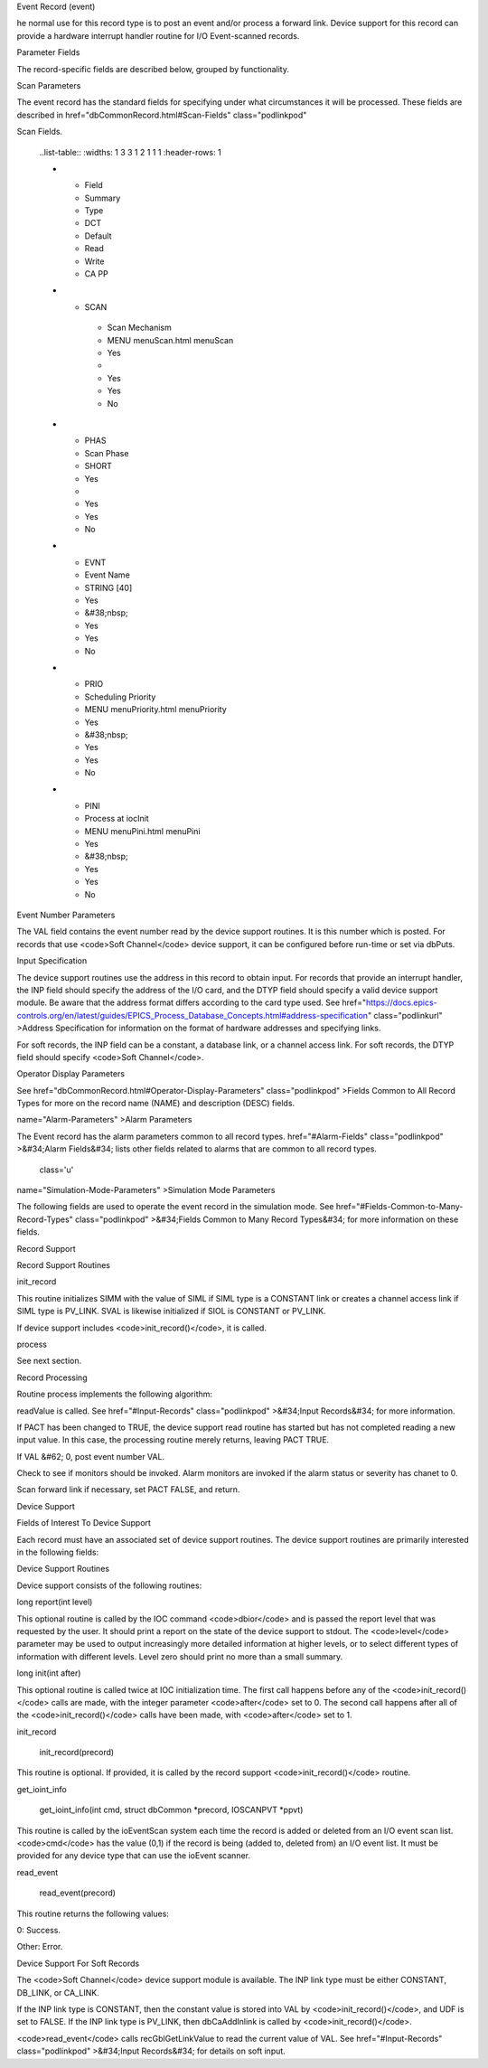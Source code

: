 
Event Record (event)

he normal use for this record type is to post an event and/or process a forward link.
Device support for this record can provide a hardware interrupt handler routine for I/O Event-scanned records.

Parameter Fields

The record-specific fields are described below,
grouped by functionality.

Scan Parameters

The event record has the standard fields for specifying under what circumstances it will be processed.
These fields are described in  href="dbCommonRecord.html#Scan-Fields" class="podlinkpod"

Scan Fields.

  ..list-table::
  :widths: 1 3 3 1 2 1 1 1
  :header-rows: 1

  * - Field
    - Summary
    - Type
    - DCT
    - Default
    - Read
    - Write
    - CA PP
  * - SCAN
     - Scan Mechanism
     - MENU menuScan.html menuScan
     - Yes
     -  
     - Yes
     - Yes
     - No
  *  - PHAS
     - Scan Phase
     - SHORT
     - Yes
     - 
     - Yes
     - Yes
     - No
  *  - EVNT
     - Event Name
     - STRING [40]
     - Yes
     - &#38;nbsp;
     - Yes
     - Yes
     - No
  *  - PRIO
     - Scheduling Priority
     - MENU menuPriority.html menuPriority
     - Yes
     - &#38;nbsp;
     - Yes
     - Yes
     - No
  *  - PINI
     - Process at iocInit
     - MENU menuPini.html menuPini
     - Yes
     - &#38;nbsp;
     - Yes
     - Yes
     - No


Event Number Parameters

The VAL field contains the event number read by the device support routines. It is this number which is posted. For records that use <code>Soft Channel</code> device support, it can be configured before run-time or set via dbPuts.

.. list-table::
 :widths: 1 3 3 1 2 1 1 1
 :header-rows: 1
 * - Field
   - Summary
   - Type
   - DCT
   - Default
   - Read
   - Write
   - CA PP
 * - VAL
   - Event Name To Post
   - STRING [40]
   - Yes
   - &#38;nbsp;
   - Yes
   - Yes
   - No

Input Specification

The device support routines use the address in this record to obtain input. For records that provide an interrupt handler, the INP field should specify the address of the I/O card, and the DTYP field should specify a valid device support module. Be aware that the address format differs according to the card type used. See  href="https://docs.epics-controls.org/en/latest/guides/EPICS_Process_Database_Concepts.html#address-specification" class="podlinkurl"
>Address Specification for information on the format of hardware addresses and specifying links.

For soft records, the INP field can be a constant, a database link, or a channel access link. For soft records, the DTYP field should specify <code>Soft Channel</code>.

.. list-table::
 :widths: 1 3 3 1 2 1 1 1
 :header-rows: 1
 * - Field
   - Summary
   - Type
   - DCT
   - Default
   - Read
   - Write
   - CA PP
 * - INP
   - Input Specification
   - INLINK
   - Yes
   - &#38;nbsp;
   - Yes
   - Yes
   - No
 * - DTYP
   - Device Type
   - DEVICE
   - Yes
   - &#38;nbsp;
   - Yes
   - Yes
   - No


Operator Display Parameters

See  href="dbCommonRecord.html#Operator-Display-Parameters" class="podlinkpod"
>Fields Common to All Record Types for more on the record name (NAME) and description (DESC) fields.

.. list-table::
 :widths: 1 3 3 1 2 1 1 1
 :header-rows: 1
 * - Field
   - Summary
   - Type
   - DCT
   - Default
   - Read
   - Write
   - CA PP
 * - NAME
   - Record Name
   - STRING [61]
   - No
   - &#38;nbsp;
   - Yes
   - No
   - No
 * - DESC
   - Descriptor
   - STRING [41]
   - Yes
   - &#38;nbsp;
   - Yes
   - Yes
   - No

 class='u'
name="Alarm-Parameters"
>Alarm Parameters

The Event record has the alarm parameters common to all record types.  href="#Alarm-Fields" class="podlinkpod"
>&#34;Alarm Fields&#34; lists other fields related to alarms that are common to all record types.

 class='u'
name="Simulation-Mode-Parameters"
>Simulation Mode Parameters

The following fields are used to operate the event record in the simulation mode. See  href="#Fields-Common-to-Many-Record-Types" class="podlinkpod"
>&#34;Fields Common to Many Record Types&#34; for more information on these fields.

.. list-table::
 :widths: 1 3 3 1 2 1 1 1
 :header-rows: 1
 * - Field
   - Summary
   - Type
   - DCT
   - Default
   - Read
   - Write
   - CA PP
 * - SIOL
   - Sim Input Specifctn
   - INLINK
   - Yes
   - &#38;nbsp;
   - Yes
   - Yes
   - No
 * - SVAL
   - Simulation Value
   - STRING [40]
   - No
   - &#38;nbsp;
   - Yes
   - Yes
   - No
 * - SIML
   - Sim Mode Location
   - INLINK
   - Yes
   - &#38;nbsp;
   - Yes
   - Yes
   - No
 * - SIMM
   - Simulation Mode
   - MENU menuYesNo.html menuYesNo
   - No
   - &#38;nbsp;
   - Yes
   - Yes
   - No
 * - SIMS
   - Sim mode Alarm Svrty
   - MENU menuAlarmSevr.html menuAlarmSevr
   - Yes
   - &#38;nbsp;
   - Yes
   - Yes
   - No

Record Support

Record Support Routines

init_record

This routine initializes SIMM with the value of SIML if SIML type is a CONSTANT link or creates a channel access link if SIML type is PV_LINK. SVAL is likewise initialized if SIOL is CONSTANT or PV_LINK.

If device support includes <code>init_record()</code>, it is called.

process

See next section.

Record Processing

Routine process implements the following algorithm:


readValue is called. See  href="#Input-Records" class="podlinkpod"
>&#34;Input Records&#34; for more information.

If PACT has been changed to TRUE, the device support read routine has started but has not completed reading a new input value. In this case, the processing routine merely returns, leaving PACT TRUE.

If VAL &#62; 0, post event number VAL.

Check to see if monitors should be invoked. Alarm monitors are invoked if the alarm status or severity has chanet to 0.

Scan forward link if necessary, set PACT FALSE, and return.


Device Support

Fields of Interest To Device Support

Each record must have an associated set of device support routines. The device support routines are primarily interested in the following fields:

.. list-table::
 :widths: 1 3 3 1 2 1 1 1
 :header-rows: 1
  * - Field
    - Summary
    - Type
    - DCT
    - Default
    - Read
    - Write
    - CA PP
  * - PACT
    - Record active
    - UCHAR
    - No
    - &#38;nbsp;
    - Yes
    - No
    - No
  * - DPVT
    - Device Private
    - NOACCESS
    - No
    - &#38;nbsp;
    - No
    - No
    - No
  * - UDF
    - Undefined
    - UCHAR
    - Yes
    - 1
    - Yes
    - Yes
    - Yes
  * - NSEV
    - New Alarm Severity
    - MENU menuAlarmSevr.html menuAlarmSevr
    - No
    - &#38;nbsp;
    - Yes
    - No
    - No
  * - NSTA
    - New Alarm Status
    - MENU menuAlarmStat.html menuAlarmStat
    - No
    - &#38;nbsp;
    - Yes
    - No
    - No
  * - INP
    - Input Specification
    - INLINK
    - Yes
    - &#38;nbsp;
    - Yes
    - Yes
    - No
  * - PRIO
    - Scheduling Priority
    - MENU menuPriority.html menuPriority
    - Yes
    - &#38;nbsp;
    - Yes
    - Yes
    - No


Device Support Routines

Device support consists of the following routines:

long report(int level)

This optional routine is called by the IOC command <code>dbior</code> and is passed the report level that was requested by the user. It should print a report on the state of the device support to stdout. The <code>level</code> parameter may be used to output increasingly more detailed information at higher levels, or to select different types of information with different levels. Level zero should print no more than a small summary.

long init(int after)

This optional routine is called twice at IOC initialization time. The first call happens before any of the <code>init_record()</code> calls are made, with the integer parameter <code>after</code> set to 0. The second call happens after all of the <code>init_record()</code> calls have been made, with <code>after</code> set to 1.

init_record

  init_record(precord)

This routine is optional. If provided, it is called by the record support <code>init_record()</code> routine.

get_ioint_info

  get_ioint_info(int cmd, struct dbCommon *precord, IOSCANPVT *ppvt)

This routine is called by the ioEventScan system each time the record is added or deleted from an I/O event scan list. <code>cmd</code> has the value (0,1) if the record is being (added to, deleted from) an I/O event list. It must be provided for any device type that can use the ioEvent scanner.

read_event

  read_event(precord)

This routine returns the following values:


0: Success.

Other: Error.


Device Support For Soft Records

The <code>Soft Channel</code> device support module is available. The INP link type must be either CONSTANT, DB_LINK, or CA_LINK.

If the INP link type is CONSTANT, then the constant value is stored into VAL by <code>init_record()</code>, and UDF is set to FALSE. If the INP link type is PV_LINK, then dbCaAddInlink is called by <code>init_record()</code>.

<code>read_event</code> calls recGblGetLinkValue to read the current value of VAL. See  href="#Input-Records" class="podlinkpod"
>&#34;Input Records&#34; for details on soft input.

